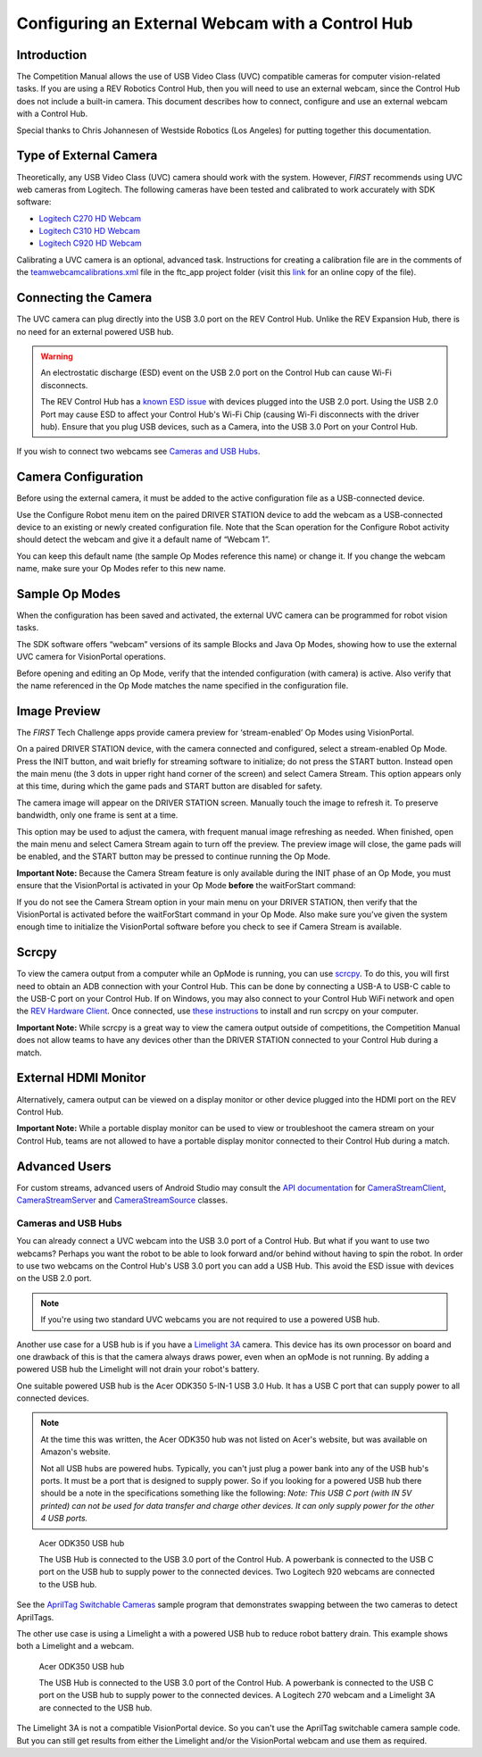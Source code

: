 Configuring an External Webcam with a Control Hub
==================================================

Introduction
------------

The Competition Manual allows the use of USB Video Class (UVC) compatible
cameras for computer vision-related tasks. 
If you are using a REV Robotics Control Hub, then
you will need to use an external webcam, since the Control Hub does not
include a built-in camera. This document describes how to connect,
configure and use an external webcam with a Control Hub.

Special thanks to Chris Johannesen of Westside Robotics (Los Angeles)
for putting together this documentation.

Type of External Camera
-----------------------

Theoretically, any USB Video Class (UVC) camera should work with the 
system. However, *FIRST* recommends using UVC web cameras from Logitech.
The following cameras have been tested and calibrated to work accurately
with SDK software:

-  `Logitech C270 HD
   Webcam <https://www.logitech.com/en-us/products/webcams/c270-hd-webcam.960-000694.html>`__
-  `Logitech C310 HD
   Webcam <https://www.logitech.com/en-us/products/webcams/c310-hd-webcam.html>`__
-  `Logitech C920 HD
   Webcam <https://www.logitech.com/en-us/products/webcams/c920s-pro-hd-webcam.960-001257.html>`__

Calibrating a UVC camera is an optional, advanced task. Instructions for
creating a calibration file are in the comments of the
`teamwebcamcalibrations.xml <https://github.com/ftctechnh/ftc_app/blob/master/TeamCode/src/main/res/xml/teamwebcamcalibrations.xml>`__
file in the ftc_app project folder (visit this
`link <https://github.com/ftctechnh/ftc_app/blob/master/TeamCode/src/main/res/xml/teamwebcamcalibrations.xml>`__
for an online copy of the file).

Connecting the Camera
---------------------

The UVC camera can plug directly into the USB 3.0 port on the REV Control
Hub. Unlike the REV Expansion Hub, there is no need for an external
powered USB hub.

.. image:: images/USB-camera-Control-Hub.jpg
   :alt: Control Hub with UVC camera connected.
   
.. warning:: An electrostatic discharge (ESD) event on the USB 2.0 port on the Control Hub can cause Wi-Fi disconnects.

   The REV Control Hub has a 
   `known ESD issue <https://docs.revrobotics.com/duo-control/troubleshooting-the-control-system/troubleshooting-the-control-system#esd-mitigation-techniques>`_
   with devices plugged into the USB 2.0 port. 
   Using the USB 2.0 Port may cause ESD to affect your Control Hub's Wi-Fi Chip (causing Wi-Fi disconnects with the driver hub). 
   Ensure that you plug USB devices, such as a Camera, into the USB 3.0 Port on your Control Hub. 
   
If you wish to connect two webcams see `Cameras and USB Hubs`_.

Camera Configuration
--------------------

Before using the external camera, it must be added to the active
configuration file as a USB-connected device.

Use the Configure Robot menu item on the paired DRIVER STATION device to
add the webcam as a USB-connected device to an existing or newly created
configuration file. Note that the Scan operation for the Configure Robot
activity should detect the webcam and give it a default name of “Webcam
1”.

.. image:: images/webcam-config-CH.jpg
   :alt: Screen shot showing the Scan button circled in yellow and the resulting USB device listed as Webcam 1.

You can keep this default name (the sample Op Modes reference this name)
or change it. If you change the webcam name, make sure your Op Modes
refer to this new name.

Sample Op Modes
---------------

When the configuration has been saved and activated, the external UVC
camera can be programmed for robot vision tasks.

The SDK software offers “webcam” versions of its sample Blocks and Java
Op Modes, showing how to use the external UVC camera for VisionPortal operations.

.. image:: images/blockswebcam.png
   :alt: Blocks code for initializing a webcam.

Before opening and editing an Op Mode, verify that the intended
configuration (with camera) is active. Also verify that the name
referenced in the Op Mode matches the name specified in the
configuration file.

Image Preview
-------------

The *FIRST* Tech Challenge apps provide camera preview for ‘stream-enabled’ Op
Modes using VisionPortal.

On a paired DRIVER STATION device, with the camera connected and
configured, select a stream-enabled Op Mode. Press the INIT button, and
wait briefly for streaming software to initialize; do not press the
START button. Instead open the main menu (the 3 dots in upper right hand
corner of the screen) and select Camera Stream. This option appears only
at this time, during which the game pads and START button are disabled
for safety.

.. image:: images/DS-webcam-preview-CH-1.jpg
   :alt: Driver Station screen shot showing the menu with the Camera Stream option circled in yellow.

The camera image will appear on the DRIVER STATION screen. Manually
touch the image to refresh it. To preserve bandwidth, only one frame is
sent at a time.

.. image:: images/DS-webcam-preview-CH-2.jpg
   :alt: Driver Station screen shot showing the camera image. 

This option may be used to adjust the camera, with frequent manual image
refreshing as needed. When finished, open the main menu and select
Camera Stream again to turn off the preview. The preview image will
close, the game pads will be enabled, and the START button may be
pressed to continue running the Op Mode.

.. image:: images/DS-webcam-preview-CH-3.jpg
   :alt: Driver Station screen shot showing the menu with the Camera Stream option circled in yellow.

**Important Note:** Because the Camera Stream feature is only available
during the INIT phase of an Op Mode, you must ensure that the VisionPortal
is activated in your Op Mode **before** the waitForStart command:

.. image:: images/activateBeforeWaitForStart.png
   :alt: Blocks code showing the INIT code for the webcam is called before wait for start.

If you do not see the Camera Stream option in your main menu on your
DRIVER STATION, then verify that the VisionPortal is activated
before the waitForStart command in your Op Mode. Also make sure you’ve
given the system enough time to initialize the VisionPortal software before
you check to see if Camera Stream is available.

Scrcpy
------

To view the camera output from a computer while an OpMode is running, you
can use `scrcpy <https://github.com/Genymobile/scrcpy>`__. To do this,
you will first need to obtain an ADB connection with your Control Hub.
This can be done by connecting a USB-A to USB-C cable to the USB-C port
on your Control Hub. If on Windows, you may also connect to your Control
Hub WiFi network and open the `REV Hardware Client <https://docs.revrobotics.com/rev-hardware-client/gs/install>`__.
Once connected, use `these instructions <https://github.com/Genymobile/scrcpy?tab=readme-ov-file#get-the-app>`__
to install and run scrcpy on your computer.

.. image:: images/webcamWithScrcpy.jpg
   :alt: Screen shot showing the camera output viewed with scrcpy.

**Important Note:** While scrcpy is a great way to view the camera output
outside of competitions, the Competition Manual does not allow teams to
have any devices other than the DRIVER STATION connected to your Control
Hub during a match.

External HDMI Monitor
---------------------

Alternatively, camera output can be viewed on a display monitor or other
device plugged into the HDMI port on the REV Control Hub.

.. image:: images/HDMIMonitor.jpg
   :alt: Photo showing an external HDMI monitor displaying the camera output from a connected control hub.

**Important Note:** While a portable display monitor can be used to view
or troubleshoot the camera stream on your Control Hub, teams are not
allowed to have a portable display monitor connected to their Control
Hub during a match.

Advanced Users
--------------

For custom streams, advanced users of Android Studio may consult the
`API documentation <https://javadoc.io/doc/org.firstinspires.ftc>`__ for
`CameraStreamClient <https://javadoc.io/doc/org.firstinspires.ftc/RobotCore/latest/org/firstinspires/ftc/robotcore/external/stream/CameraStreamClient.html>`__,
`CameraStreamServer <https://javadoc.io/doc/org.firstinspires.ftc/RobotCore/latest/org/firstinspires/ftc/robotcore/external/stream/CameraStreamServer.html>`__
and
`CameraStreamSource <https://javadoc.io/doc/org.firstinspires.ftc/RobotCore/latest/org/firstinspires/ftc/robotcore/external/stream/CameraStreamSource.html>`__
classes.

Cameras and USB Hubs 
^^^^^^^^^^^^^^^^^^^^

You can already connect a UVC webcam into the USB 3.0 port of a Control Hub.
But what if you want to use two webcams?
Perhaps you want the robot to be able to look forward and/or behind without having to spin the robot. 
In order to use two webcams on the Control Hub's USB 3.0 port you can add a USB Hub.
This avoid the ESD issue with devices on the USB 2.0 port.

.. note:: If you're using two standard UVC webcams you are not required to use a powered USB hub.

Another use case for a USB hub is if you have a `Limelight 3A <https://limelightvision.io/products/limelight-3a>`_ camera. 
This device has its own processor on board and one drawback of this is that the camera always draws power, even when an opMode is not running.
By adding a powered USB hub the Limelight will not drain your robot's battery.

One suitable powered USB hub is the Acer ODK350 5-IN-1 USB 3.0 Hub. 
It has a USB C port that can supply power to all connected devices.

.. note:: At the time this was written, the Acer ODK350 hub was not listed on Acer's website, but was available on Amazon's website.
   
   Not all USB hubs are powered hubs.
   Typically, you can't just plug a power bank into any of the USB hub's ports. It must be a port that is designed to supply power.
   So if you looking for a powered USB hub there should be a note in the specifications something like the following:
   *Note: This USB C port (with IN 5V printed) can not be used for data transfer and charge other devices. It can only supply power for the other 4 USB ports.*

.. figure:: images/two-webcams.jpg
   :alt: A USB hub with two webcams is connected to a REV Control Hub.
   
   Acer ODK350 USB hub
   
   The USB Hub is connected to the USB 3.0 port of the Control Hub.
   A powerbank is connected to the USB C port on the USB hub to supply power to the connected devices.
   Two Logitech 920 webcams are connected to the USB hub.

See the `AprilTag Switchable Cameras <https://github.com/FIRST-Tech-Challenge/FtcRobotController/blob/master/FtcRobotController/src/main/java/org/firstinspires/ftc/robotcontroller/external/samples/ConceptAprilTagSwitchableCameras.java>`_ sample program that demonstrates swapping between the two cameras to detect AprilTags.

The other use case is using a Limelight a with a powered USB hub to reduce robot battery drain.
This example shows both a Limelight and a webcam.

.. figure:: images/webcam-and-limelight-3a.jpg
   :alt: A USB hub with a webcam and a Limelight 3A connected to a REV Control Hub.

   Acer ODK350 USB hub
     
   The USB Hub is connected to the USB 3.0 port of the Control Hub.
   A powerbank is connected to the USB C port on the USB hub to supply power to the connected devices.
   A Logitech 270 webcam and a Limelight 3A are connected to the USB hub.

The Limelight 3A is not a compatible VisionPortal device. So you can't use the AprilTag switchable camera sample code.
But you can still get results from either the Limelight and/or the VisionPortal webcam and use them as required.


